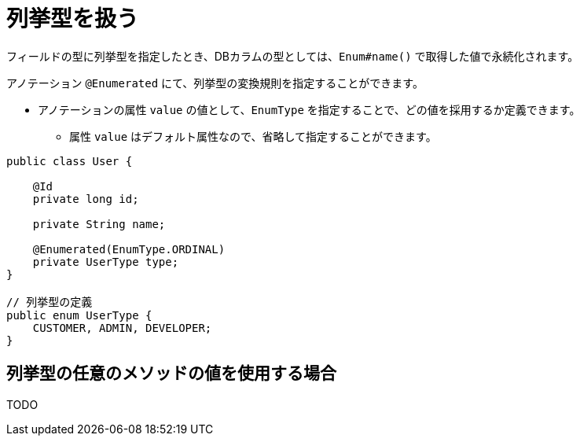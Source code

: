 [[anno_enumerated]]
= 列挙型を扱う

フィールドの型に列挙型を指定したとき、DBカラムの型としては、``Enum#name()`` で取得した値で永続化されます。

アノテーション ``@Enumerated`` にて、列挙型の変換規則を指定することができます。

* アノテーションの属性 ``value`` の値として、``EnumType`` を指定することで、どの値を採用するか定義できます。
** 属性 ``value`` はデフォルト属性なので、省略して指定することができます。

[source,java]
----
public class User {

    @Id
    private long id;

    private String name;

    @Enumerated(EnumType.ORDINAL)
    private UserType type;
}

// 列挙型の定義
public enum UserType {
    CUSTOMER, ADMIN, DEVELOPER;
}
----

== 列挙型の任意のメソッドの値を使用する場合
TODO
